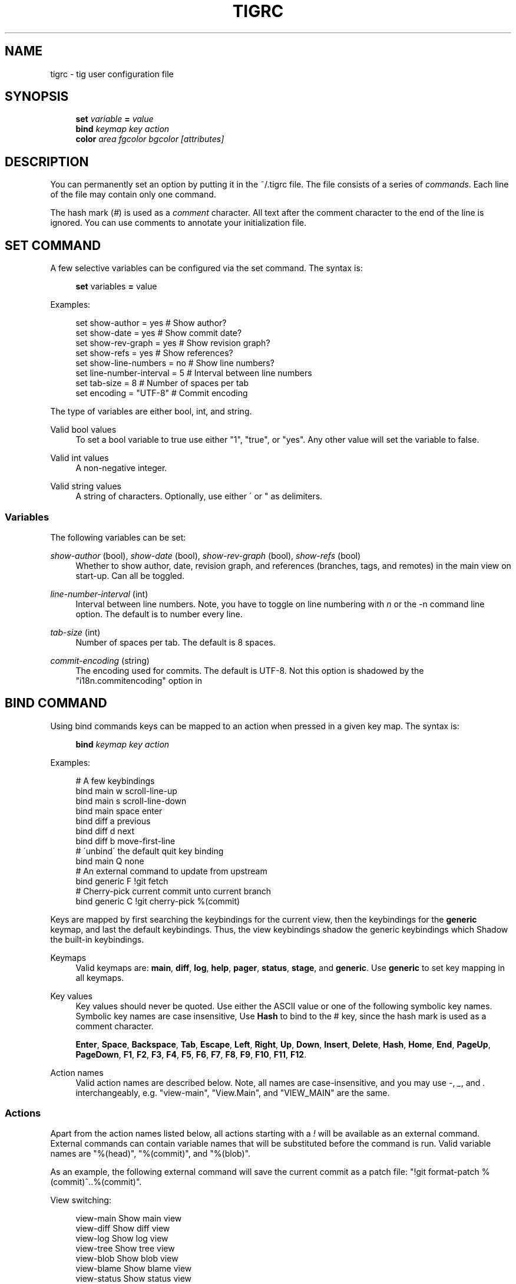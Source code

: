 .\"     Title: tigrc
.\"    Author: 
.\" Generator: DocBook XSL Stylesheets v1.73.2 <http://docbook.sf.net/>
.\"      Date: 04/06/2008
.\"    Manual: Tig Manual
.\"    Source: Tig 0.11
.\"
.TH "TIGRC" "5" "04/06/2008" "Tig 0\.11" "Tig Manual"
.\" disable hyphenation
.nh
.\" disable justification (adjust text to left margin only)
.ad l
.SH "NAME"
tigrc - tig user configuration file
.SH "SYNOPSIS"
.sp
.RS 4
.nf
\fBset\fR   \fIvariable\fR \fB=\fR \fIvalue\fR
\fBbind\fR  \fIkeymap\fR \fIkey\fR \fIaction\fR
\fBcolor\fR \fIarea\fR \fIfgcolor\fR \fIbgcolor\fR \fI[attributes]\fR
.fi
.RE
.sp
.SH "DESCRIPTION"
You can permanently set an option by putting it in the ~/\.tigrc file\. The file consists of a series of \fIcommands\fR\. Each line of the file may contain only one command\.
.sp
The hash mark (\fI#\fR) is used as a \fIcomment\fR character\. All text after the comment character to the end of the line is ignored\. You can use comments to annotate your initialization file\.
.sp
.SH "SET COMMAND"
A few selective variables can be configured via the set command\. The syntax is:
.sp
.sp
.RS 4
.nf
\fBset\fR variables \fB=\fR value
.fi
.RE
.sp
Examples:
.sp
.sp
.RS 4
.nf
set show\-author = yes           # Show author?
set show\-date = yes             # Show commit date?
set show\-rev\-graph = yes        # Show revision graph?
set show\-refs = yes             # Show references?
set show\-line\-numbers = no      # Show line numbers?
set line\-number\-interval = 5    # Interval between line numbers
set tab\-size = 8                # Number of spaces per tab
set encoding = "UTF\-8"          # Commit encoding
.fi
.RE
.sp
The type of variables are either bool, int, and string\.
.PP
Valid bool values
.RS 4
To set a bool variable to true use either "1", "true", or "yes"\. Any other value will set the variable to false\.
.RE
.PP
Valid int values
.RS 4
A non\-negative integer\.
.RE
.PP
Valid string values
.RS 4
A string of characters\. Optionally, use either \' or " as delimiters\.
.RE
.SS "Variables"
The following variables can be set:
.PP
\fIshow\-author\fR (bool), \fIshow\-date\fR (bool), \fIshow\-rev\-graph\fR (bool), \fIshow\-refs\fR (bool)
.RS 4
Whether to show author, date, revision graph, and references (branches, tags, and remotes) in the main view on start\-up\. Can all be toggled\.
.RE
.PP
\fIline\-number\-interval\fR (int)
.RS 4
Interval between line numbers\. Note, you have to toggle on line numbering with
\fIn\fR
or the
\-n
command line option\. The default is to number every line\.
.RE
.PP
\fItab\-size\fR (int)
.RS 4
Number of spaces per tab\. The default is 8 spaces\.
.RE
.PP
\fIcommit\-encoding\fR (string)
.RS 4
The encoding used for commits\. The default is UTF\-8\. Not this option is shadowed by the "i18n\.commitencoding" option in
\.git/config\.
.RE
.SH "BIND COMMAND"
Using bind commands keys can be mapped to an action when pressed in a given key map\. The syntax is:
.sp
.sp
.RS 4
.nf
\fBbind\fR \fIkeymap\fR \fIkey\fR \fIaction\fR
.fi
.RE
.sp
Examples:
.sp
.sp
.RS 4
.nf
# A few keybindings
bind main w scroll\-line\-up
bind main s scroll\-line\-down
bind main space enter
bind diff a previous
bind diff d next
bind diff b move\-first\-line
# \'unbind\' the default quit key binding
bind main Q none
# An external command to update from upstream
bind generic F !git fetch
# Cherry\-pick current commit unto current branch
bind generic C !git cherry\-pick %(commit)
.fi
.RE
.sp
Keys are mapped by first searching the keybindings for the current view, then the keybindings for the \fBgeneric\fR keymap, and last the default keybindings\. Thus, the view keybindings shadow the generic keybindings which Shadow the built\-in keybindings\.
.PP
Keymaps
.RS 4
Valid keymaps are:
\fBmain\fR,
\fBdiff\fR,
\fBlog\fR,
\fBhelp\fR,
\fBpager\fR,
\fBstatus\fR,
\fBstage\fR, and
\fBgeneric\fR\. Use
\fBgeneric\fR
to set key mapping in all keymaps\.
.RE
.PP
Key values
.RS 4
Key values should never be quoted\. Use either the ASCII value or one of the following symbolic key names\. Symbolic key names are case insensitive, Use
\fBHash\fR
to bind to the
#
key, since the hash mark is used as a comment character\.
.sp
\fBEnter\fR,
\fBSpace\fR,
\fBBackspace\fR,
\fBTab\fR,
\fBEscape\fR,
\fBLeft\fR,
\fBRight\fR,
\fBUp\fR,
\fBDown\fR,
\fBInsert\fR,
\fBDelete\fR,
\fBHash\fR,
\fBHome\fR,
\fBEnd\fR,
\fBPageUp\fR,
\fBPageDown\fR,
\fBF1\fR,
\fBF2\fR,
\fBF3\fR,
\fBF4\fR,
\fBF5\fR,
\fBF6\fR,
\fBF7\fR,
\fBF8\fR,
\fBF9\fR,
\fBF10\fR,
\fBF11\fR,
\fBF12\fR\.
.RE
.PP
Action names
.RS 4
Valid action names are described below\. Note, all names are case\-insensitive, and you may use
\fI\-\fR,
\fI_\fR, and
\fI\.\fR
interchangeably, e\.g\. "view\-main", "View\.Main", and "VIEW_MAIN" are the same\.
.RE
.SS "Actions"
Apart from the action names listed below, all actions starting with a \fI!\fR will be available as an external command\. External commands can contain variable names that will be substituted before the command is run\. Valid variable names are "%(head)", "%(commit)", and "%(blob)"\.
.sp
As an example, the following external command will save the current commit as a patch file: "!git format\-patch %(commit)^\.\.%(commit)"\.
.sp
View switching:
.sp
.sp
.RS 4
.nf
view\-main               Show main view
view\-diff               Show diff view
view\-log                Show log view
view\-tree               Show tree view
view\-blob               Show blob view
view\-blame              Show blame view
view\-status             Show status view
view\-stage              Show stage view
view\-pager              Show pager view
view\-help               Show help page
.fi
.RE
.sp
View manipulation:
.sp
.sp
.RS 4
.nf
enter                   Enter current line and scroll
next                    Move to next
previous                Move to previous
view\-next               Move focus to next view
refresh                 Reload and refresh view
maximize                Maximize the current view
view\-close              Close the current view
quit                    Close all views and quit
.fi
.RE
.sp
Cursor navigation:
.sp
.sp
.RS 4
.nf
move\-up                 Move cursor one line up
move\-down               Move cursor one line down
move\-page\-down          Move cursor one page down
move\-page\-up            Move cursor one page up
move\-first\-line         Move cursor to first line
move\-last\-line          Move cursor to last line
.fi
.RE
.sp
Scrolling:
.sp
.sp
.RS 4
.nf
scroll\-line\-up          Scroll one line up
scroll\-line\-down        Scroll one line down
scroll\-page\-eup         Scroll one page up
scroll\-page\-down        Scroll one page down
.fi
.RE
.sp
Searching:
.sp
.sp
.RS 4
.nf
search                  Search the view
search\-back             Search backwards in the view
find\-next               Find next search match
find\-prev               Find previous search match
.fi
.RE
.sp
Misc:
.sp
.sp
.RS 4
.nf
none                    Do nothing
prompt                  Bring up the prompt
screen\-redraw           Redraw the screen
screen\-resize           Resize the screen
show\-version            Show version information
stop\-loading            Stop all loading views
toggle\-lineno           Toggle line numbers
toggle\-date             Toggle date display
toggle\-author           Toggle author display
toggle\-rev\-graph        Toggle revision graph visualization
toggle\-refs             Toggle reference display
status\-update           Update file status
status\-merge            Resolve unmerged file
tree\-parent             Switch to parent directory in tree view
edit                    Open in editor
.fi
.RE
.sp
.SH "COLOR COMMAND"
Color commands control highlighting and the user interface styles\. If your terminal supports color, these commands can be used to assign foreground and background combinations to certain areas\. Optionally, an attribute can be given as the last parameter\. The syntax is:
.sp
.sp
.RS 4
.nf
\fBcolor\fR \fIarea\fR \fIfgcolor\fR \fIbgcolor\fR \fI[attributes]\fR
.fi
.RE
.sp
Examples:
.sp
.sp
.RS 4
.nf
# Overwrite the default terminal colors to white on black\.
color default           white   black
# Diff colors
color diff\-header       yellow  default
color diff\-index        blue    default
color diff\-chunk        magenta default
# A strange looking cursor line
color cursor            red     default underline
# UI colors
color title\-blur        white   blue
color title\-focus       white   blue    bold
.fi
.RE
.PP
Area names
.RS 4
Valid area names are described below\. Note, all names are case\-insensitive, and you may use
\fI\-\fR,
\fI_\fR, and
\fI\.\fR
interchangeably, e\.g\. "Diff\-Header", "DIFF_HEADER", and "diff\.header" are the same\.
.RE
.PP
Color names
.RS 4
Valid colors include:
\fBwhite\fR,
\fBblack\fR,
\fBgreen\fR,
\fBmagenta\fR,
\fBblue\fR,
\fBcyan\fR,
\fByellow\fR,
\fBred\fR,
\fBdefault\fR\. Use
\fBdefault\fR
to refer to the default terminal colors\. This is recommended for background colors if you are using a terminal with a transparent background\.
.RE
.PP
Attribute names
.RS 4
Valid attributes include:
\fBnormal\fR,
\fBblink\fR,
\fBbold\fR,
\fBdim\fR,
\fBreverse\fR,
\fBstandout\fR, and
\fBunderline\fR\. Note, not all attributes may be supported by the terminal\.
.RE
.SS "UI colors"
The colors and attributes to be used for the text that is not highlighted or that specify the use of the default terminal colors can be controlled by setting the \fBdefault\fR color option\.
.sp
General:
.sp
.sp
.RS 4
.nf
default                 Overwrite default terminal colors (see above)\.
cursor                  The cursor line\.
status                  The status window showing info messages\.
title\-focus             The title window for the current view\.
title\-blur              The title window of any backgrounded view\.
delimiter               Delimiter shown for truncated lines\.
line\-number             Line numbers\.
date                    The commit date\.
.fi
.RE
.sp
Main view colors:
.sp
.sp
.RS 4
.nf
main\-author             The commit author\.
main\-revgraph           The revision graph\.
main\-head               Label of the current branch\.
main\-remote             Label of a remote\.
main\-tracked            Label of the remote tracked by the current branch\.
main\-tag                Label of a signed tag\.
main\-local\-tag          Label of a local tag\.
main\-ref                Label of any other reference\.
.fi
.RE
.sp
Status view:
.sp
.sp
.RS 4
.nf
stat\-head               The "On branch"\-line\.
stat\-section            Status section titles,
stat\-staged             Status flag of staged files\.
stat\-unstaged           Status flag of unstaged files\.
stat\-untracked          Status flag of untracked files\.
.fi
.RE
.sp
Blame view:
.sp
.sp
.RS 4
.nf
blame\-id                The commit ID\.
.fi
.RE
.sp
.SS "Highlighting"
.PP
Diff markup
.RS 4
Options concerning diff start, chunks and lines added and deleted\.
.sp
\fBdiff\-header\fR,
\fBdiff\-chunk\fR,
\fBdiff\-add\fR,
\fBdiff\-del\fR
.RE
.PP
Enhanced git diff markup
.RS 4
Extra diff information emitted by the git diff machinery, such as mode changes, rename detection, and similarity\.
.sp
\fBdiff\-oldmode\fR,
\fBdiff\-newmode\fR,
\fBdiff\-copy\-from\fR,
\fBdiff\-copy\-to\fR,
\fBdiff\-rename\-from\fR,
\fBdiff\-rename\-to\fR,
\fBdiff\-similarity\fR,
\fBdiff\-dissimilarity\fR
\fBdiff\-tree\fR,
\fBdiff\-index\fR
.RE
.PP
Pretty print commit headers
.RS 4
Commit diffs and the revision logs are usually formatted using pretty printed headers , unless
\-\-pretty=raw
was given\. This includes lines, such as merge info, commit ID, and author and committer date\.
.sp
\fBpp\-author\fR,
\fBpp\-commit\fR,
\fBpp\-merge\fR,
\fBpp\-date\fR,
\fBpp\-adate\fR,
\fBpp\-cdate\fR,
\fBpp\-refs\fR
.RE
.PP
Raw commit header
.RS 4
Usually shown when
\-\-pretty=raw
is given, however
\fIcommit\fR
is pretty much omnipresent\.
.sp
\fBcommit\fR,
\fBparent\fR,
\fBtree\fR,
\fBauthor\fR,
\fBcommitter\fR
.RE
.PP
Commit message
.RS 4
For now only
Signed\-off\-by
and
Acked\-by
lines are colorized\.
.sp
\fBsignoff\fR,
\fBacked\fR
.RE
.PP
Tree markup
.RS 4
Colors for information of the tree view\.
.sp
\fBtree\-dir\fR,
\fBtree\-file\fR
.RE
.SH "COPYRIGHT"
Copyright (c) 2006\-2008 Jonas Fonseca <fonseca@diku\.dk>
.sp
Licensed under the terms of the GNU General Public License\.
.sp
.SH "SEE ALSO"
\fBtig\fR(1) and the \fItig manual\fR\&[1]\.
.sp
.SH "NOTES"
.IP " 1." 4
tig manual
.RS 4
\%http://jonas.nitro.dk/tig/manual.html
.RE
